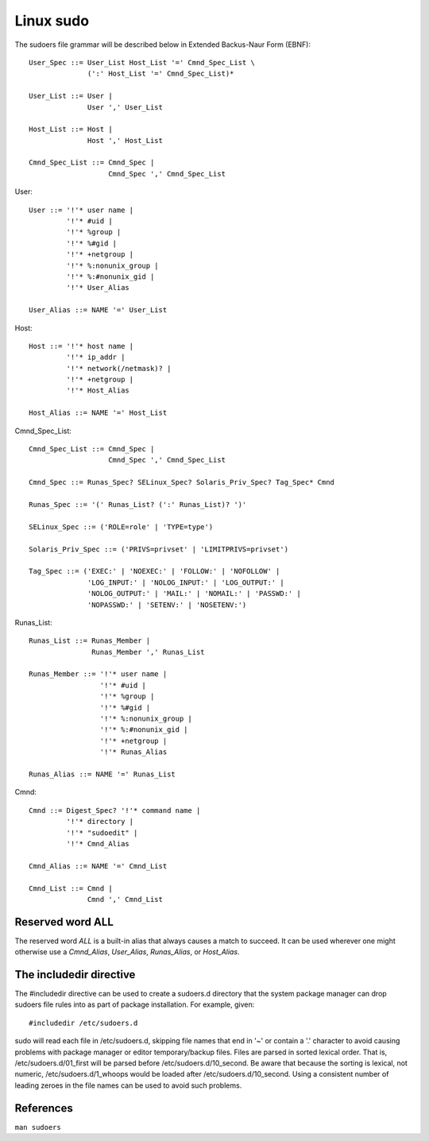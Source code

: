 Linux sudo
==========

The sudoers file grammar will be described below in Extended Backus-Naur Form
(EBNF): ::

    User_Spec ::= User_List Host_List '=' Cmnd_Spec_List \
                  (':' Host_List '=' Cmnd_Spec_List)*

    User_List ::= User |
                  User ',' User_List

    Host_List ::= Host |
                  Host ',' Host_List

    Cmnd_Spec_List ::= Cmnd_Spec |
                       Cmnd_Spec ',' Cmnd_Spec_List
                       
User: ::

    User ::= '!'* user name |
             '!'* #uid |
             '!'* %group |
             '!'* %#gid |
             '!'* +netgroup |
             '!'* %:nonunix_group |
             '!'* %:#nonunix_gid |
             '!'* User_Alias

    User_Alias ::= NAME '=' User_List
             
Host: ::

    Host ::= '!'* host name |
             '!'* ip_addr |
             '!'* network(/netmask)? |
             '!'* +netgroup |
             '!'* Host_Alias

    Host_Alias ::= NAME '=' Host_List


Cmnd_Spec_List: ::

    Cmnd_Spec_List ::= Cmnd_Spec |
                       Cmnd_Spec ',' Cmnd_Spec_List

    Cmnd_Spec ::= Runas_Spec? SELinux_Spec? Solaris_Priv_Spec? Tag_Spec* Cmnd

    Runas_Spec ::= '(' Runas_List? (':' Runas_List)? ')'

    SELinux_Spec ::= ('ROLE=role' | 'TYPE=type')

    Solaris_Priv_Spec ::= ('PRIVS=privset' | 'LIMITPRIVS=privset')

    Tag_Spec ::= ('EXEC:' | 'NOEXEC:' | 'FOLLOW:' | 'NOFOLLOW' |
                  'LOG_INPUT:' | 'NOLOG_INPUT:' | 'LOG_OUTPUT:' |
                  'NOLOG_OUTPUT:' | 'MAIL:' | 'NOMAIL:' | 'PASSWD:' |
                  'NOPASSWD:' | 'SETENV:' | 'NOSETENV:')

Runas_List: ::

    Runas_List ::= Runas_Member |
                   Runas_Member ',' Runas_List

    Runas_Member ::= '!'* user name |
                     '!'* #uid |
                     '!'* %group |
                     '!'* %#gid |
                     '!'* %:nonunix_group |
                     '!'* %:#nonunix_gid |
                     '!'* +netgroup |
                     '!'* Runas_Alias

    Runas_Alias ::= NAME '=' Runas_List


Cmnd: ::

    Cmnd ::= Digest_Spec? '!'* command name |
             '!'* directory |
             '!'* "sudoedit" |
             '!'* Cmnd_Alias

    Cmnd_Alias ::= NAME '=' Cmnd_List

    Cmnd_List ::= Cmnd |
                  Cmnd ',' Cmnd_List

Reserved word ALL
-----------------

The reserved word *ALL* is a built-in alias that always causes a match to
succeed. It can be used wherever one might otherwise use a *Cmnd_Alias*,
*User_Alias*, *Runas_Alias*, or *Host_Alias*.


The includedir directive
------------------------

The #includedir directive can be used to create a sudoers.d directory that the
system package manager can drop sudoers file rules into as part of package
installation. For example, given: ::

    #includedir /etc/sudoers.d

sudo will read each file in /etc/sudoers.d, skipping file names that end in '~'
or contain a '.' character to avoid causing problems with package manager or
editor temporary/backup files. Files are parsed in sorted lexical order. That
is, /etc/sudoers.d/01_first will be parsed before /etc/sudoers.d/10_second. Be
aware that because the sorting is lexical, not numeric, /etc/sudoers.d/1_whoops
would be loaded after /etc/sudoers.d/10_second. Using a consistent number of
leading zeroes in the file names can be used to avoid such problems.


References
----------

``man sudoers``
